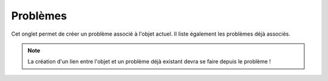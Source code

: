 Problèmes
~~~~~~~~~

Cet onglet permet de créer un problème associé à l'objet actuel. Il liste également les problèmes déjà associés.

.. note::

        La création d'un lien entre l'objet et un problème déjà existant devra se faire depuis le problème !

.. image:: /modules/tabs/images/problems.png
        :alt: Création d'un problème et liste des problèmes déjà liés
        :align: center
